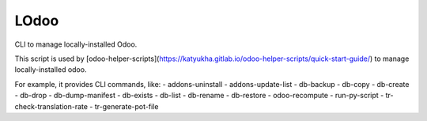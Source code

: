 LOdoo
=====


CLI to manage locally-installed Odoo.

This script is used by [odoo-helper-scripts](https://katyukha.gitlab.io/odoo-helper-scripts/quick-start-guide/)
to manage locally-installed odoo.

For example, it provides CLI commands, like:
- addons-uninstall
- addons-update-list
- db-backup
- db-copy
- db-create
- db-drop
- db-dump-manifest
- db-exists
- db-list
- db-rename
- db-restore
- odoo-recompute
- run-py-script
- tr-check-translation-rate
- tr-generate-pot-file
